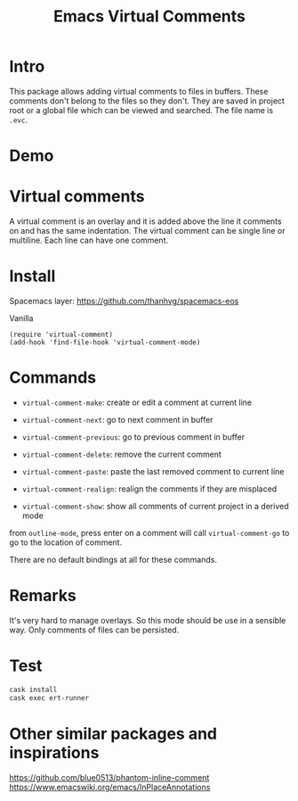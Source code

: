 #+startup:    content indent
#+title: Emacs Virtual Comments

[[http://spacemacs.org][file:https://cdn.rawgit.com/syl20bnr/spacemacs/442d025779da2f62fc86c2082703697714db6514/assets/spacemacs-badge.svg]]

* Intro
This package allows adding virtual comments to files in buffers. These comments
don't belong to the files so they don't. They are saved in project root or a
global file which can be viewed and searched. The file name is =.evc=.

* Demo
[[file:media/screencast.gif]]

* Virtual comments
A virtual comment is an overlay and it is added above the line it comments on
and has the same indentation. The virtual comment can be single line or
multiline. Each line can have one comment.

* Install 
Spacemacs layer:
https://github.com/thanhvg/spacemacs-eos

Vanilla
#+begin_src
(require 'virtual-comment)
(add-hook 'find-file-hook 'virtual-comment-mode)
#+end_src

* Commands
- =virtual-comment-make=: create or edit a comment at current line
- =virtual-comment-next=: go to next comment in buffer
- =virtual-comment-previous=: go to previous comment in buffer
- =virtual-comment-delete=: remove the current comment
- =virtual-comment-paste=: paste the last removed comment to current line
- =virtual-comment-realign=: realign the comments if they are misplaced

- =virtual-comment-show=: show all comments of current project in a derived mode
from =outline-mode=, press enter on a comment will call =virtual-comment-go= to go
to the location of comment.

There are no default bindings at all for these commands.

* Remarks
It's very hard to manage overlays. So this mode should be use in a sensible way.
Only comments of files can be persisted.

* Test
#+begin_src sh
cask install
cask exec ert-runner
#+end_src
* Other similar packages and inspirations
https://github.com/blue0513/phantom-inline-comment
https://www.emacswiki.org/emacs/InPlaceAnnotations
